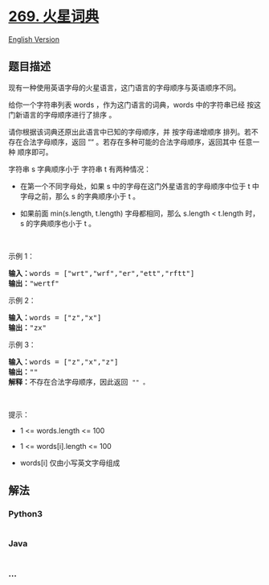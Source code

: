 * [[https://leetcode-cn.com/problems/alien-dictionary][269. 火星词典]]
  :PROPERTIES:
  :CUSTOM_ID: 火星词典
  :END:
[[./solution/0200-0299/0269.Alien Dictionary/README_EN.org][English
Version]]

** 题目描述
   :PROPERTIES:
   :CUSTOM_ID: 题目描述
   :END:

#+begin_html
  <!-- 这里写题目描述 -->
#+end_html

#+begin_html
  <p>
#+end_html

现有一种使用英语字母的火星语言，这门语言的字母顺序与英语顺序不同。

#+begin_html
  </p>
#+end_html

#+begin_html
  <p>
#+end_html

给你一个字符串列表 words ，作为这门语言的词典，words 中的字符串已经
按这门新语言的字母顺序进行了排序 。

#+begin_html
  </p>
#+end_html

#+begin_html
  <p>
#+end_html

请你根据该词典还原出此语言中已知的字母顺序，并 按字母递增顺序
排列。若不存在合法字母顺序，返回 ““
。若存在多种可能的合法字母顺序，返回其中 任意一种 顺序即可。

#+begin_html
  </p>
#+end_html

#+begin_html
  <p>
#+end_html

字符串 s 字典顺序小于 字符串 t 有两种情况：

#+begin_html
  </p>
#+end_html

#+begin_html
  <ul>
#+end_html

#+begin_html
  <li>
#+end_html

在第一个不同字母处，如果 s 中的字母在这门外星语言的字母顺序中位于 t
中字母之前，那么 s 的字典顺序小于 t 。

#+begin_html
  </li>
#+end_html

#+begin_html
  <li>
#+end_html

如果前面 min(s.length, t.length) 字母都相同，那么 s.length < t.length
时，s 的字典顺序也小于 t 。

#+begin_html
  </li>
#+end_html

#+begin_html
  </ul>
#+end_html

#+begin_html
  <p>
#+end_html

 

#+begin_html
  </p>
#+end_html

#+begin_html
  <p>
#+end_html

示例 1：

#+begin_html
  </p>
#+end_html

#+begin_html
  <pre>
  <strong>输入：</strong>words = ["wrt","wrf","er","ett","rftt"]
  <strong>输出：</strong>"wertf"
  </pre>
#+end_html

#+begin_html
  <p>
#+end_html

示例 2：

#+begin_html
  </p>
#+end_html

#+begin_html
  <pre>
  <strong>输入：</strong>words = ["z","x"]
  <strong>输出：</strong>"zx"
  </pre>
#+end_html

#+begin_html
  <p>
#+end_html

示例 3：

#+begin_html
  </p>
#+end_html

#+begin_html
  <pre>
  <strong>输入：</strong>words = ["z","x","z"]
  <strong>输出：</strong>""
  <strong>解释：</strong>不存在合法字母顺序，因此返回 <code>"" 。</code>
  </pre>
#+end_html

#+begin_html
  <p>
#+end_html

 

#+begin_html
  </p>
#+end_html

#+begin_html
  <p>
#+end_html

提示：

#+begin_html
  </p>
#+end_html

#+begin_html
  <ul>
#+end_html

#+begin_html
  <li>
#+end_html

1 <= words.length <= 100

#+begin_html
  </li>
#+end_html

#+begin_html
  <li>
#+end_html

1 <= words[i].length <= 100

#+begin_html
  </li>
#+end_html

#+begin_html
  <li>
#+end_html

words[i] 仅由小写英文字母组成

#+begin_html
  </li>
#+end_html

#+begin_html
  </ul>
#+end_html

** 解法
   :PROPERTIES:
   :CUSTOM_ID: 解法
   :END:

#+begin_html
  <!-- 这里可写通用的实现逻辑 -->
#+end_html

#+begin_html
  <!-- tabs:start -->
#+end_html

*** *Python3*
    :PROPERTIES:
    :CUSTOM_ID: python3
    :END:

#+begin_html
  <!-- 这里可写当前语言的特殊实现逻辑 -->
#+end_html

#+begin_src python
#+end_src

*** *Java*
    :PROPERTIES:
    :CUSTOM_ID: java
    :END:

#+begin_html
  <!-- 这里可写当前语言的特殊实现逻辑 -->
#+end_html

#+begin_src java
#+end_src

*** *...*
    :PROPERTIES:
    :CUSTOM_ID: section
    :END:
#+begin_example
#+end_example

#+begin_html
  <!-- tabs:end -->
#+end_html
